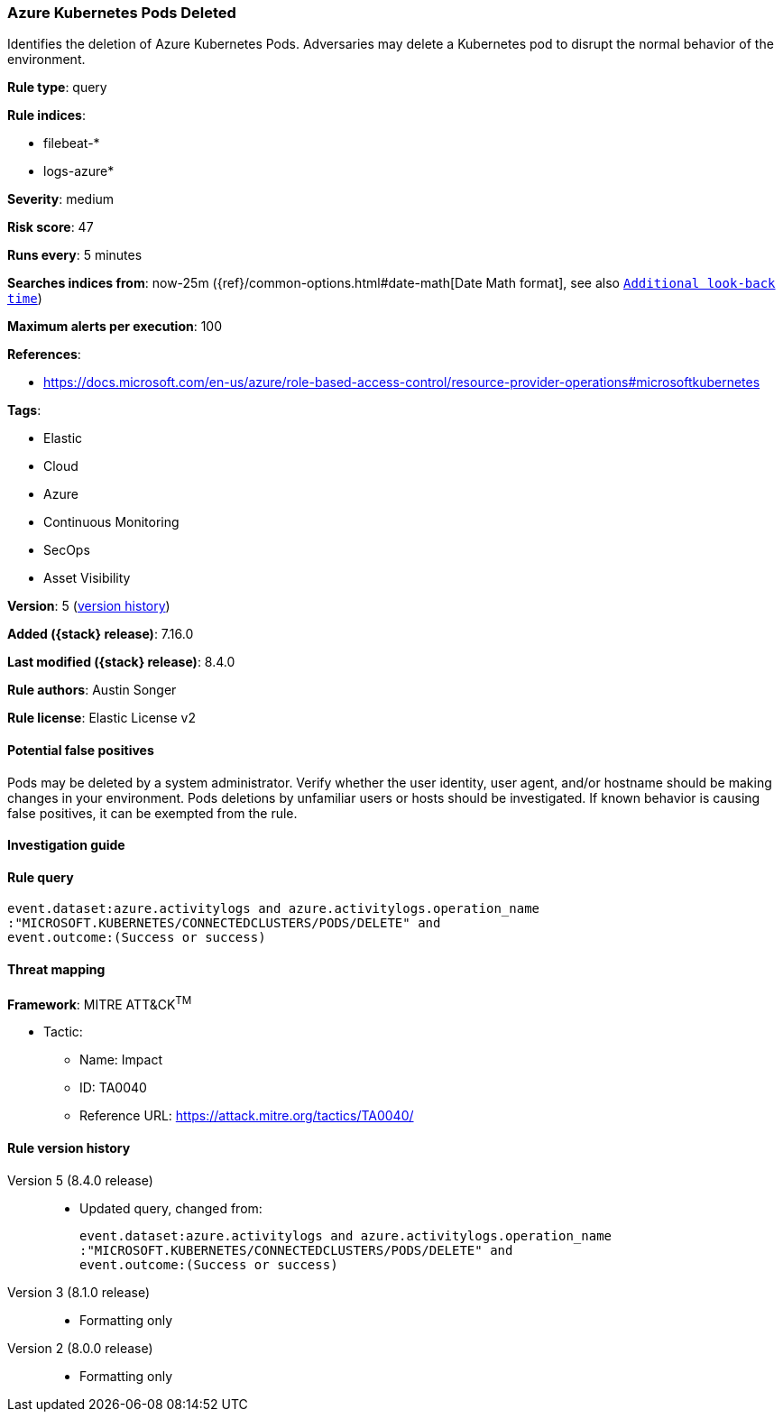 [[azure-kubernetes-pods-deleted]]
=== Azure Kubernetes Pods Deleted

Identifies the deletion of Azure Kubernetes Pods. Adversaries may delete a Kubernetes pod to disrupt the normal behavior of the environment.

*Rule type*: query

*Rule indices*:

* filebeat-*
* logs-azure*

*Severity*: medium

*Risk score*: 47

*Runs every*: 5 minutes

*Searches indices from*: now-25m ({ref}/common-options.html#date-math[Date Math format], see also <<rule-schedule, `Additional look-back time`>>)

*Maximum alerts per execution*: 100

*References*:

* https://docs.microsoft.com/en-us/azure/role-based-access-control/resource-provider-operations#microsoftkubernetes

*Tags*:

* Elastic
* Cloud
* Azure
* Continuous Monitoring
* SecOps
* Asset Visibility

*Version*: 5 (<<azure-kubernetes-pods-deleted-history, version history>>)

*Added ({stack} release)*: 7.16.0

*Last modified ({stack} release)*: 8.4.0

*Rule authors*: Austin Songer

*Rule license*: Elastic License v2

==== Potential false positives

Pods may be deleted by a system administrator. Verify whether the user identity, user agent, and/or hostname should be making changes in your environment. Pods deletions by unfamiliar users or hosts should be investigated. If known behavior is causing false positives, it can be exempted from the rule.

==== Investigation guide


[source,markdown]
----------------------------------

----------------------------------


==== Rule query


[source,js]
----------------------------------
event.dataset:azure.activitylogs and azure.activitylogs.operation_name
:"MICROSOFT.KUBERNETES/CONNECTEDCLUSTERS/PODS/DELETE" and
event.outcome:(Success or success)
----------------------------------

==== Threat mapping

*Framework*: MITRE ATT&CK^TM^

* Tactic:
** Name: Impact
** ID: TA0040
** Reference URL: https://attack.mitre.org/tactics/TA0040/

[[azure-kubernetes-pods-deleted-history]]
==== Rule version history

Version 5 (8.4.0 release)::
* Updated query, changed from:
+
[source, js]
----------------------------------
event.dataset:azure.activitylogs and azure.activitylogs.operation_name
:"MICROSOFT.KUBERNETES/CONNECTEDCLUSTERS/PODS/DELETE" and
event.outcome:(Success or success)
----------------------------------

Version 3 (8.1.0 release)::
* Formatting only

Version 2 (8.0.0 release)::
* Formatting only

